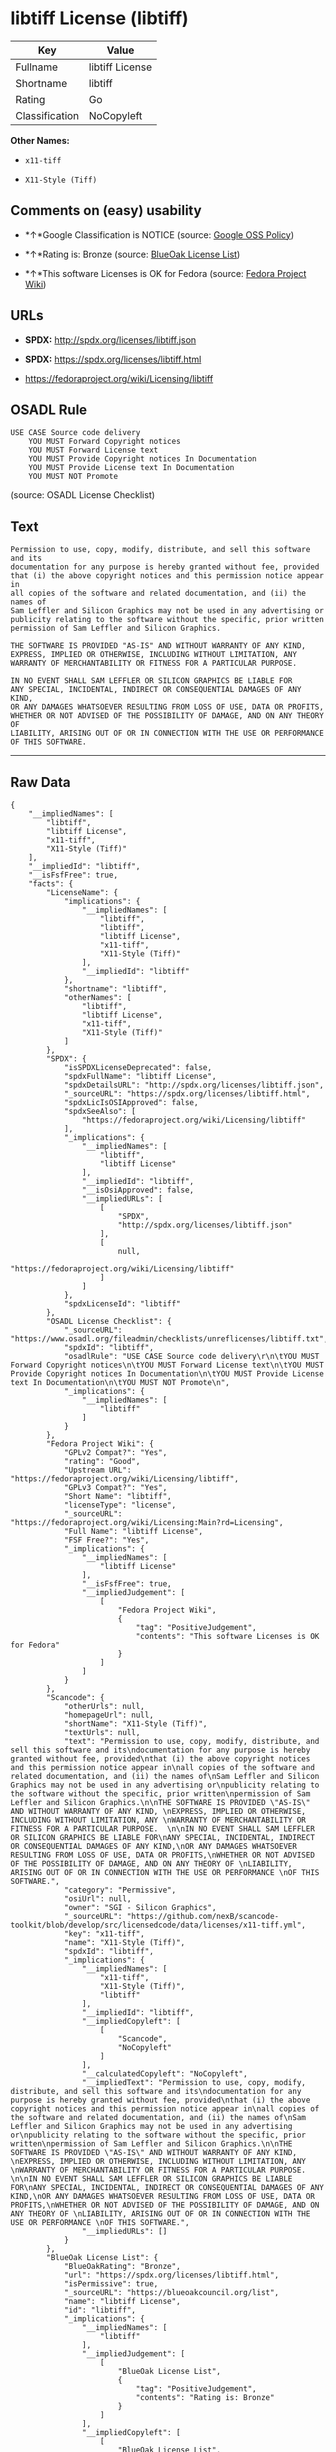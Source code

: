 * libtiff License (libtiff)

| Key              | Value             |
|------------------+-------------------|
| Fullname         | libtiff License   |
| Shortname        | libtiff           |
| Rating           | Go                |
| Classification   | NoCopyleft        |

*Other Names:*

- =x11-tiff=

- =X11-Style (Tiff)=

** Comments on (easy) usability

- *↑*Google Classification is NOTICE (source:
  [[https://opensource.google.com/docs/thirdparty/licenses/][Google OSS
  Policy]])

- *↑*Rating is: Bronze (source:
  [[https://blueoakcouncil.org/list][BlueOak License List]])

- *↑*This software Licenses is OK for Fedora (source:
  [[https://fedoraproject.org/wiki/Licensing:Main?rd=Licensing][Fedora
  Project Wiki]])

** URLs

- *SPDX:* http://spdx.org/licenses/libtiff.json

- *SPDX:* https://spdx.org/licenses/libtiff.html

- https://fedoraproject.org/wiki/Licensing/libtiff

** OSADL Rule

#+BEGIN_EXAMPLE
    USE CASE Source code delivery
    	YOU MUST Forward Copyright notices
    	YOU MUST Forward License text
    	YOU MUST Provide Copyright notices In Documentation
    	YOU MUST Provide License text In Documentation
    	YOU MUST NOT Promote
#+END_EXAMPLE

(source: OSADL License Checklist)

** Text

#+BEGIN_EXAMPLE
    Permission to use, copy, modify, distribute, and sell this software and its
    documentation for any purpose is hereby granted without fee, provided
    that (i) the above copyright notices and this permission notice appear in
    all copies of the software and related documentation, and (ii) the names of
    Sam Leffler and Silicon Graphics may not be used in any advertising or
    publicity relating to the software without the specific, prior written
    permission of Sam Leffler and Silicon Graphics.

    THE SOFTWARE IS PROVIDED "AS-IS" AND WITHOUT WARRANTY OF ANY KIND, 
    EXPRESS, IMPLIED OR OTHERWISE, INCLUDING WITHOUT LIMITATION, ANY 
    WARRANTY OF MERCHANTABILITY OR FITNESS FOR A PARTICULAR PURPOSE.  

    IN NO EVENT SHALL SAM LEFFLER OR SILICON GRAPHICS BE LIABLE FOR
    ANY SPECIAL, INCIDENTAL, INDIRECT OR CONSEQUENTIAL DAMAGES OF ANY KIND,
    OR ANY DAMAGES WHATSOEVER RESULTING FROM LOSS OF USE, DATA OR PROFITS,
    WHETHER OR NOT ADVISED OF THE POSSIBILITY OF DAMAGE, AND ON ANY THEORY OF 
    LIABILITY, ARISING OUT OF OR IN CONNECTION WITH THE USE OR PERFORMANCE 
    OF THIS SOFTWARE.
#+END_EXAMPLE

--------------

** Raw Data

#+BEGIN_EXAMPLE
    {
        "__impliedNames": [
            "libtiff",
            "libtiff License",
            "x11-tiff",
            "X11-Style (Tiff)"
        ],
        "__impliedId": "libtiff",
        "__isFsfFree": true,
        "facts": {
            "LicenseName": {
                "implications": {
                    "__impliedNames": [
                        "libtiff",
                        "libtiff",
                        "libtiff License",
                        "x11-tiff",
                        "X11-Style (Tiff)"
                    ],
                    "__impliedId": "libtiff"
                },
                "shortname": "libtiff",
                "otherNames": [
                    "libtiff",
                    "libtiff License",
                    "x11-tiff",
                    "X11-Style (Tiff)"
                ]
            },
            "SPDX": {
                "isSPDXLicenseDeprecated": false,
                "spdxFullName": "libtiff License",
                "spdxDetailsURL": "http://spdx.org/licenses/libtiff.json",
                "_sourceURL": "https://spdx.org/licenses/libtiff.html",
                "spdxLicIsOSIApproved": false,
                "spdxSeeAlso": [
                    "https://fedoraproject.org/wiki/Licensing/libtiff"
                ],
                "_implications": {
                    "__impliedNames": [
                        "libtiff",
                        "libtiff License"
                    ],
                    "__impliedId": "libtiff",
                    "__isOsiApproved": false,
                    "__impliedURLs": [
                        [
                            "SPDX",
                            "http://spdx.org/licenses/libtiff.json"
                        ],
                        [
                            null,
                            "https://fedoraproject.org/wiki/Licensing/libtiff"
                        ]
                    ]
                },
                "spdxLicenseId": "libtiff"
            },
            "OSADL License Checklist": {
                "_sourceURL": "https://www.osadl.org/fileadmin/checklists/unreflicenses/libtiff.txt",
                "spdxId": "libtiff",
                "osadlRule": "USE CASE Source code delivery\r\n\tYOU MUST Forward Copyright notices\n\tYOU MUST Forward License text\n\tYOU MUST Provide Copyright notices In Documentation\n\tYOU MUST Provide License text In Documentation\n\tYOU MUST NOT Promote\n",
                "_implications": {
                    "__impliedNames": [
                        "libtiff"
                    ]
                }
            },
            "Fedora Project Wiki": {
                "GPLv2 Compat?": "Yes",
                "rating": "Good",
                "Upstream URL": "https://fedoraproject.org/wiki/Licensing/libtiff",
                "GPLv3 Compat?": "Yes",
                "Short Name": "libtiff",
                "licenseType": "license",
                "_sourceURL": "https://fedoraproject.org/wiki/Licensing:Main?rd=Licensing",
                "Full Name": "libtiff License",
                "FSF Free?": "Yes",
                "_implications": {
                    "__impliedNames": [
                        "libtiff License"
                    ],
                    "__isFsfFree": true,
                    "__impliedJudgement": [
                        [
                            "Fedora Project Wiki",
                            {
                                "tag": "PositiveJudgement",
                                "contents": "This software Licenses is OK for Fedora"
                            }
                        ]
                    ]
                }
            },
            "Scancode": {
                "otherUrls": null,
                "homepageUrl": null,
                "shortName": "X11-Style (Tiff)",
                "textUrls": null,
                "text": "Permission to use, copy, modify, distribute, and sell this software and its\ndocumentation for any purpose is hereby granted without fee, provided\nthat (i) the above copyright notices and this permission notice appear in\nall copies of the software and related documentation, and (ii) the names of\nSam Leffler and Silicon Graphics may not be used in any advertising or\npublicity relating to the software without the specific, prior written\npermission of Sam Leffler and Silicon Graphics.\n\nTHE SOFTWARE IS PROVIDED \"AS-IS\" AND WITHOUT WARRANTY OF ANY KIND, \nEXPRESS, IMPLIED OR OTHERWISE, INCLUDING WITHOUT LIMITATION, ANY \nWARRANTY OF MERCHANTABILITY OR FITNESS FOR A PARTICULAR PURPOSE.  \n\nIN NO EVENT SHALL SAM LEFFLER OR SILICON GRAPHICS BE LIABLE FOR\nANY SPECIAL, INCIDENTAL, INDIRECT OR CONSEQUENTIAL DAMAGES OF ANY KIND,\nOR ANY DAMAGES WHATSOEVER RESULTING FROM LOSS OF USE, DATA OR PROFITS,\nWHETHER OR NOT ADVISED OF THE POSSIBILITY OF DAMAGE, AND ON ANY THEORY OF \nLIABILITY, ARISING OUT OF OR IN CONNECTION WITH THE USE OR PERFORMANCE \nOF THIS SOFTWARE.",
                "category": "Permissive",
                "osiUrl": null,
                "owner": "SGI - Silicon Graphics",
                "_sourceURL": "https://github.com/nexB/scancode-toolkit/blob/develop/src/licensedcode/data/licenses/x11-tiff.yml",
                "key": "x11-tiff",
                "name": "X11-Style (Tiff)",
                "spdxId": "libtiff",
                "_implications": {
                    "__impliedNames": [
                        "x11-tiff",
                        "X11-Style (Tiff)",
                        "libtiff"
                    ],
                    "__impliedId": "libtiff",
                    "__impliedCopyleft": [
                        [
                            "Scancode",
                            "NoCopyleft"
                        ]
                    ],
                    "__calculatedCopyleft": "NoCopyleft",
                    "__impliedText": "Permission to use, copy, modify, distribute, and sell this software and its\ndocumentation for any purpose is hereby granted without fee, provided\nthat (i) the above copyright notices and this permission notice appear in\nall copies of the software and related documentation, and (ii) the names of\nSam Leffler and Silicon Graphics may not be used in any advertising or\npublicity relating to the software without the specific, prior written\npermission of Sam Leffler and Silicon Graphics.\n\nTHE SOFTWARE IS PROVIDED \"AS-IS\" AND WITHOUT WARRANTY OF ANY KIND, \nEXPRESS, IMPLIED OR OTHERWISE, INCLUDING WITHOUT LIMITATION, ANY \nWARRANTY OF MERCHANTABILITY OR FITNESS FOR A PARTICULAR PURPOSE.  \n\nIN NO EVENT SHALL SAM LEFFLER OR SILICON GRAPHICS BE LIABLE FOR\nANY SPECIAL, INCIDENTAL, INDIRECT OR CONSEQUENTIAL DAMAGES OF ANY KIND,\nOR ANY DAMAGES WHATSOEVER RESULTING FROM LOSS OF USE, DATA OR PROFITS,\nWHETHER OR NOT ADVISED OF THE POSSIBILITY OF DAMAGE, AND ON ANY THEORY OF \nLIABILITY, ARISING OUT OF OR IN CONNECTION WITH THE USE OR PERFORMANCE \nOF THIS SOFTWARE.",
                    "__impliedURLs": []
                }
            },
            "BlueOak License List": {
                "BlueOakRating": "Bronze",
                "url": "https://spdx.org/licenses/libtiff.html",
                "isPermissive": true,
                "_sourceURL": "https://blueoakcouncil.org/list",
                "name": "libtiff License",
                "id": "libtiff",
                "_implications": {
                    "__impliedNames": [
                        "libtiff"
                    ],
                    "__impliedJudgement": [
                        [
                            "BlueOak License List",
                            {
                                "tag": "PositiveJudgement",
                                "contents": "Rating is: Bronze"
                            }
                        ]
                    ],
                    "__impliedCopyleft": [
                        [
                            "BlueOak License List",
                            "NoCopyleft"
                        ]
                    ],
                    "__calculatedCopyleft": "NoCopyleft",
                    "__impliedURLs": [
                        [
                            "SPDX",
                            "https://spdx.org/licenses/libtiff.html"
                        ]
                    ]
                }
            },
            "Google OSS Policy": {
                "rating": "NOTICE",
                "_sourceURL": "https://opensource.google.com/docs/thirdparty/licenses/",
                "id": "libtiff",
                "_implications": {
                    "__impliedNames": [
                        "libtiff"
                    ],
                    "__impliedJudgement": [
                        [
                            "Google OSS Policy",
                            {
                                "tag": "PositiveJudgement",
                                "contents": "Google Classification is NOTICE"
                            }
                        ]
                    ],
                    "__impliedCopyleft": [
                        [
                            "Google OSS Policy",
                            "NoCopyleft"
                        ]
                    ],
                    "__calculatedCopyleft": "NoCopyleft"
                }
            }
        },
        "__impliedJudgement": [
            [
                "BlueOak License List",
                {
                    "tag": "PositiveJudgement",
                    "contents": "Rating is: Bronze"
                }
            ],
            [
                "Fedora Project Wiki",
                {
                    "tag": "PositiveJudgement",
                    "contents": "This software Licenses is OK for Fedora"
                }
            ],
            [
                "Google OSS Policy",
                {
                    "tag": "PositiveJudgement",
                    "contents": "Google Classification is NOTICE"
                }
            ]
        ],
        "__impliedCopyleft": [
            [
                "BlueOak License List",
                "NoCopyleft"
            ],
            [
                "Google OSS Policy",
                "NoCopyleft"
            ],
            [
                "Scancode",
                "NoCopyleft"
            ]
        ],
        "__calculatedCopyleft": "NoCopyleft",
        "__isOsiApproved": false,
        "__impliedText": "Permission to use, copy, modify, distribute, and sell this software and its\ndocumentation for any purpose is hereby granted without fee, provided\nthat (i) the above copyright notices and this permission notice appear in\nall copies of the software and related documentation, and (ii) the names of\nSam Leffler and Silicon Graphics may not be used in any advertising or\npublicity relating to the software without the specific, prior written\npermission of Sam Leffler and Silicon Graphics.\n\nTHE SOFTWARE IS PROVIDED \"AS-IS\" AND WITHOUT WARRANTY OF ANY KIND, \nEXPRESS, IMPLIED OR OTHERWISE, INCLUDING WITHOUT LIMITATION, ANY \nWARRANTY OF MERCHANTABILITY OR FITNESS FOR A PARTICULAR PURPOSE.  \n\nIN NO EVENT SHALL SAM LEFFLER OR SILICON GRAPHICS BE LIABLE FOR\nANY SPECIAL, INCIDENTAL, INDIRECT OR CONSEQUENTIAL DAMAGES OF ANY KIND,\nOR ANY DAMAGES WHATSOEVER RESULTING FROM LOSS OF USE, DATA OR PROFITS,\nWHETHER OR NOT ADVISED OF THE POSSIBILITY OF DAMAGE, AND ON ANY THEORY OF \nLIABILITY, ARISING OUT OF OR IN CONNECTION WITH THE USE OR PERFORMANCE \nOF THIS SOFTWARE.",
        "__impliedURLs": [
            [
                "SPDX",
                "http://spdx.org/licenses/libtiff.json"
            ],
            [
                null,
                "https://fedoraproject.org/wiki/Licensing/libtiff"
            ],
            [
                "SPDX",
                "https://spdx.org/licenses/libtiff.html"
            ]
        ]
    }
#+END_EXAMPLE